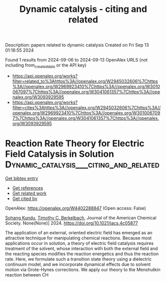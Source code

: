 #+TITLE: Dynamic catalysis - citing and related
Description: papers related to dynamic catalysis
Created on Fri Sep 13 01:16:55 2024

Found 1 results from 2024-09-06 to 2024-09-13
OpenAlex URLS (not including from_created_date or the API key)
- [[https://api.openalex.org/works?filter=related_to%3Ahttps%3A//openalex.org/W2945032606%7Chttps%3A//openalex.org/W2969923410%7Chttps%3A//openalex.org/W3010067097%7Chttps%3A//openalex.org/W3041061357%7Chttps%3A//openalex.org/W3093929595]]
- [[https://api.openalex.org/works?filter=cites%3Ahttps%3A//openalex.org/W2945032606%7Chttps%3A//openalex.org/W2969923410%7Chttps%3A//openalex.org/W3010067097%7Chttps%3A//openalex.org/W3041061357%7Chttps%3A//openalex.org/W3093929595]]

* Reaction Rate Theory for Electric Field Catalysis in Solution  :Dynamic_catalysis___citing_and_related:
:PROPERTIES:
:UUID: https://openalex.org/W4402288847
:TOPICS: Electrocatalysis for Energy Conversion, Electrochemical Detection of Heavy Metal Ions, Molecular Electronic Devices and Systems
:PUBLICATION_DATE: 2024-09-05
:END:    
    
[[elisp:(doi-add-bibtex-entry "https://doi.org/10.1021/jacs.4c05877")][Get bibtex entry]] 

- [[elisp:(progn (xref--push-markers (current-buffer) (point)) (oa--referenced-works "https://openalex.org/W4402288847"))][Get references]]
- [[elisp:(progn (xref--push-markers (current-buffer) (point)) (oa--related-works "https://openalex.org/W4402288847"))][Get related work]]
- [[elisp:(progn (xref--push-markers (current-buffer) (point)) (oa--cited-by-works "https://openalex.org/W4402288847"))][Get cited by]]

OpenAlex: https://openalex.org/W4402288847 (Open access: False)
    
[[https://openalex.org/A5088482036][Sohang Kundu]], [[https://openalex.org/A5017031564][Timothy C. Berkelbach]], Journal of the American Chemical Society. None(None)] 2024. https://doi.org/10.1021/jacs.4c05877 
     
The application of an external, oriented electric field has emerged as an attractive technique for manipulating chemical reactions. Because most applications occur in solution, a theory of electric field catalysis requires treatment of the solvent, whose interaction with both the external field and the reacting species modifies the reaction energetics and thus the reaction rate. Here, we formulate such a transition state theory using a dielectric continuum model, and we incorporate dynamical effects due to solvent motion via Grote-Hynes corrections. We apply our theory to the Menshutkin reaction between CH    

    
